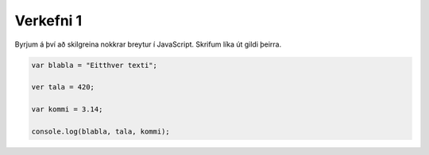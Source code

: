 Verkefni 1
==========

Byrjum á því að skilgreina nokkrar breytur í JavaScript. Skrifum líka út gildi þeirra.

.. code-block:: javascript
    
    var blabla = "Eitthver texti";

    ver tala = 420;

    var kommi = 3.14;

    console.log(blabla, tala, kommi);